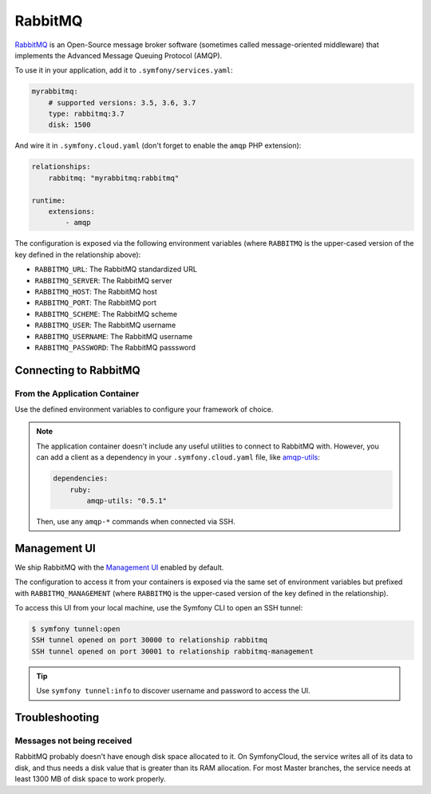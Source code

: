 RabbitMQ
========

`RabbitMQ`_ is an Open-Source message broker software (sometimes called
message-oriented middleware) that implements the Advanced Message Queuing
Protocol (AMQP).

To use it in your application, add it to ``.symfony/services.yaml``:

.. code-block:: yaml

    myrabbitmq:
        # supported versions: 3.5, 3.6, 3.7
        type: rabbitmq:3.7
        disk: 1500

And wire it in ``.symfony.cloud.yaml`` (don't forget to enable the
``amqp`` PHP extension):

.. code-block:: yaml

    relationships:
        rabbitmq: "myrabbitmq:rabbitmq"

    runtime:
        extensions:
            - amqp

The configuration is exposed via the following environment variables (where
``RABBITMQ`` is the upper-cased version of the key defined in the relationship
above):

* ``RABBITMQ_URL``: The RabbitMQ standardized URL
* ``RABBITMQ_SERVER``: The RabbitMQ server
* ``RABBITMQ_HOST``: The RabbitMQ host
* ``RABBITMQ_PORT``: The RabbitMQ port
* ``RABBITMQ_SCHEME``: The RabbitMQ scheme
* ``RABBITMQ_USER``: The RabbitMQ username
* ``RABBITMQ_USERNAME``: The RabbitMQ username
* ``RABBITMQ_PASSWORD``: The RabbitMQ passsword

Connecting to RabbitMQ
----------------------

From the Application Container
~~~~~~~~~~~~~~~~~~~~~~~~~~~~~~

Use the defined environment variables to configure your framework of choice.

.. note::

    The application container doesn't include any useful utilities to connect to
    RabbitMQ with. However, you can add a client as a dependency in your
    ``.symfony.cloud.yaml`` file, like `amqp-utils
    <https://github.com/dougbarth/amqp-utils/>`_:

    .. code-block:: yaml

        dependencies:
            ruby:
                amqp-utils: "0.5.1"

    Then, use any ``amqp-*`` commands when connected via SSH.

Management UI
-------------

We ship RabbitMQ with the `Management UI
<https://www.rabbitmq.com/management.html>`_ enabled by default.

The configuration to access it from your containers is exposed via the same
set of environment variables but prefixed with ``RABBITMQ_MANAGEMENT`` (where
``RABBITMQ`` is the upper-cased version of the key defined in the
relationship).

To access this UI from your local machine, use the Symfony CLI to open an SSH
tunnel:

.. code-block:: terminal

   $ symfony tunnel:open
   SSH tunnel opened on port 30000 to relationship rabbitmq
   SSH tunnel opened on port 30001 to relationship rabbitmq-management

.. tip::

    Use ``symfony tunnel:info`` to discover username and password to access the UI.

Troubleshooting
---------------

Messages not being received
~~~~~~~~~~~~~~~~~~~~~~~~~~~

RabbitMQ probably doesn't have enough disk space allocated to it. On
SymfonyCloud, the service writes all of its data to disk, and thus needs a disk
value that is greater than its RAM allocation. For most Master branches, the
service needs at least 1300 MB of disk space to work properly.

.. _`RabbitMQ`: https://en.wikipedia.org/wiki/RabbitMQ
